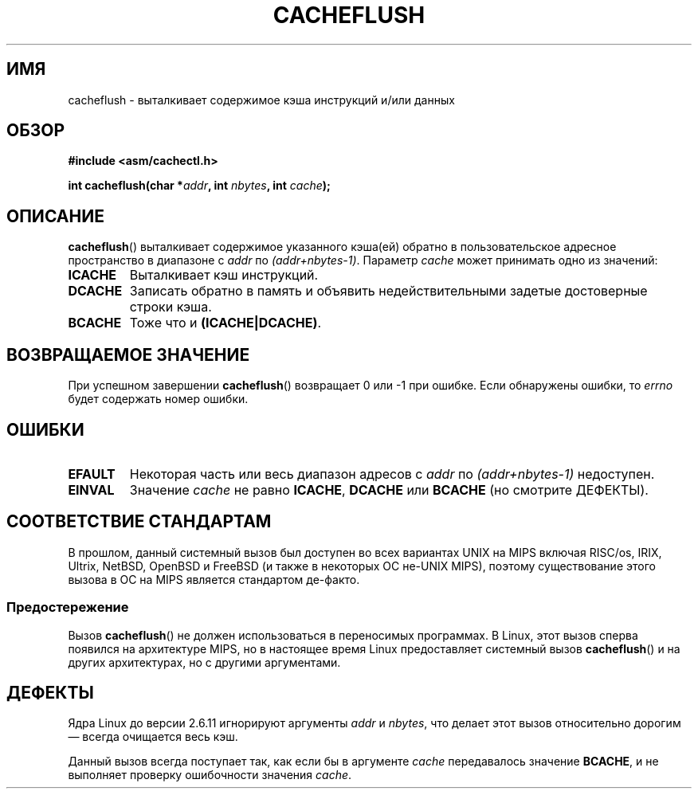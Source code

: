 .\" -*- mode: troff; coding: UTF-8 -*-
.\" Written by Ralf Baechle (ralf@waldorf-gmbh.de),
.\" Copyright (c) 1994, 1995 Waldorf GMBH
.\"
.\" %%%LICENSE_START(GPLv2+_DOC_FULL)
.\" This is free documentation; you can redistribute it and/or
.\" modify it under the terms of the GNU General Public License as
.\" published by the Free Software Foundation; either version 2 of
.\" the License, or (at your option) any later version.
.\"
.\" The GNU General Public License's references to "object code"
.\" and "executables" are to be interpreted as the output of any
.\" document formatting or typesetting system, including
.\" intermediate and printed output.
.\"
.\" This manual is distributed in the hope that it will be useful,
.\" but WITHOUT ANY WARRANTY; without even the implied warranty of
.\" MERCHANTABILITY or FITNESS FOR A PARTICULAR PURPOSE.  See the
.\" GNU General Public License for more details.
.\"
.\" You should have received a copy of the GNU General Public
.\" License along with this manual; if not, see
.\" <http://www.gnu.org/licenses/>.
.\" %%%LICENSE_END
.\"
.\"*******************************************************************
.\"
.\" This file was generated with po4a. Translate the source file.
.\"
.\"*******************************************************************
.TH CACHEFLUSH 2 2017\-09\-15 Linux "Руководство программиста Linux"
.SH ИМЯ
cacheflush \- выталкивает содержимое кэша инструкций и/или данных
.SH ОБЗОР
.nf
\fB#include <asm/cachectl.h>\fP
.PP
\fBint cacheflush(char *\fP\fIaddr\fP\fB, int \fP\fInbytes\fP\fB, int \fP\fIcache\fP\fB);\fP
.fi
.SH ОПИСАНИЕ
\fBcacheflush\fP() выталкивает содержимое указанного кэша(ей) обратно в
пользовательское адресное пространство в диапазоне с \fIaddr\fP по
\fI(addr+nbytes\-1)\fP. Параметр \fIcache\fP может принимать одно из значений:
.TP 
\fBICACHE\fP
Выталкивает кэш инструкций.
.TP 
\fBDCACHE\fP
Записать обратно в память и объявить недействительными задетые достоверные
строки кэша.
.TP 
\fBBCACHE\fP
Тоже что и \fB(ICACHE|DCACHE)\fP.
.SH "ВОЗВРАЩАЕМОЕ ЗНАЧЕНИЕ"
При успешном завершении \fBcacheflush\fP() возвращает 0 или \-1 при ошибке. Если
обнаружены ошибки, то \fIerrno\fP будет содержать номер ошибки.
.SH ОШИБКИ
.TP 
\fBEFAULT\fP
Некоторая часть или весь диапазон адресов с \fIaddr\fP по \fI(addr+nbytes\-1)\fP
недоступен.
.TP 
\fBEINVAL\fP
Значение \fIcache\fP не равно \fBICACHE\fP, \fBDCACHE\fP или \fBBCACHE\fP (но смотрите
ДЕФЕКТЫ).
.SH "СООТВЕТСТВИЕ СТАНДАРТАМ"
В прошлом, данный системный вызов был доступен во всех вариантах UNIX на
MIPS включая RISC/os, IRIX, Ultrix, NetBSD, OpenBSD и FreeBSD (и также в
некоторых ОС не\-UNIX MIPS), поэтому существование этого вызова в ОС на MIPS
является стандартом де\-факто.
.SS Предостережение
Вызов \fBcacheflush\fP() не должен использоваться в переносимых программах. В
Linux, этот вызов сперва появился на архитектуре MIPS, но в настоящее время
Linux предоставляет системный вызов \fBcacheflush\fP() и на других
архитектурах, но с другими аргументами.
.SH ДЕФЕКТЫ
Ядра Linux до версии 2.6.11 игнорируют аргументы \fIaddr\fP и \fInbytes\fP, что
делает этот вызов относительно дорогим — всегда очищается весь кэш.
.PP
Данный вызов всегда поступает так, как если бы в аргументе \fIcache\fP
передавалось значение \fBBCACHE\fP, и не выполняет проверку ошибочности
значения \fIcache\fP.
